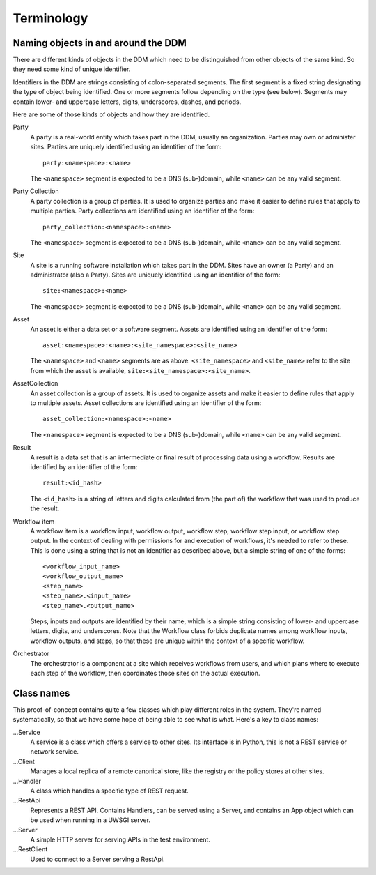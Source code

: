 ===========
Terminology
===========

Naming objects in and around the DDM
====================================

There are different kinds of objects in the DDM which need to be distinguished
from other objects of the same kind. So they need some kind of unique
identifier.

Identifiers in the DDM are strings consisting of colon-separated segments. The
first segment is a fixed string designating the type of object being
identified. One or more segments follow depending on the type (see below).
Segments may contain lower- and uppercase letters, digits, underscores,
dashes, and periods.

Here are some of those kinds of objects and how they are identified.

Party
  A party is a real-world entity which takes part in the DDM, usually an
  organization. Parties may own or administer sites. Parties are uniquely
  identified using an identifier of the form::

    party:<namespace>:<name>

  The ``<namespace>`` segment is expected to be a DNS (sub-)domain, while
  ``<name>`` can be any valid segment.

Party Collection
  A party collection is a group of parties. It is used to organize parties and
  make it easier to define rules that apply to multiple parties. Party
  collections are identified using an identifier of the form::

    party_collection:<namespace>:<name>

  The ``<namespace>`` segment is expected to be a DNS (sub-)domain, while
  ``<name>`` can be any valid segment.

Site
  A site is a running software installation which takes part in the DDM. Sites
  have an owner (a Party) and an administrator (also a Party). Sites are
  uniquely identified using an identifier of the form::

    site:<namespace>:<name>

  The ``<namespace>`` segment is expected to be a DNS (sub-)domain, while
  ``<name>`` can be any valid segment.

Asset
  An asset is either a data set or a software segment. Assets are identified
  using an Identifier of the form::

    asset:<namespace>:<name>:<site_namespace>:<site_name>

  The ``<namespace>`` and ``<name>`` segments are as above.
  ``<site_namespace>`` and ``<site_name>`` refer to the site from which the
  asset is available, ``site:<site_namespace>:<site_name>``.

AssetCollection
  An asset collection is a group of assets. It is used to organize assets and
  make it easier to define rules that apply to multiple assets. Asset
  collections are identified using an identifier of the form::

    asset_collection:<namespace>:<name>

  The ``<namespace>`` segment is expected to be a DNS (sub-)domain, while
  ``<name>`` can be any valid segment.

Result
  A result is a data set that is an intermediate or final result of processing
  data using a workflow. Results are identified by an identifier of the form::

    result:<id_hash>

  The ``<id_hash>`` is a string of letters and digits calculated from (the part
  of) the workflow that was used to produce the result.

Workflow item
  A workflow item is a workflow input, workflow output, workflow step, workflow
  step input, or workflow step output. In the context of dealing with
  permissions for and execution of workflows, it's needed to refer to these.
  This is done using a string that is not an identifier as described above, but
  a simple string of one of the forms::

    <workflow_input_name>
    <workflow_output_name>
    <step_name>
    <step_name>.<input_name>
    <step_name>.<output_name>

  Steps, inputs and outputs are identified by their name, which is a simple
  string consisting of lower- and uppercase letters, digits, and underscores.
  Note that the Workflow class forbids duplicate names among workflow inputs,
  workflow outputs, and steps, so that these are unique within the context of a
  specific workflow.

Orchestrator
  The orchestrator is a component at a site which receives workflows from users,
  and which plans where to execute each step of the workflow, then coordinates
  those sites on the actual execution.


Class names
===========

This proof-of-concept contains quite a few classes which play different roles in
the system. They're named systematically, so that we have some hope of being
able to see what is what. Here's a key to class names:

...Service
  A service is a class which offers a service to other sites. Its interface is
  in Python, this is not a REST service or network service.

...Client
  Manages a local replica of a remote canonical store, like the registry or the
  policy stores at other sites.

...Handler
  A class which handles a specific type of REST request.

...RestApi
  Represents a REST API. Contains Handlers, can be served using a Server, and
  contains an App object which can be used when running in a UWSGI server.

...Server
  A simple HTTP server for serving APIs in the test environment.

...RestClient
  Used to connect to a Server serving a RestApi.
